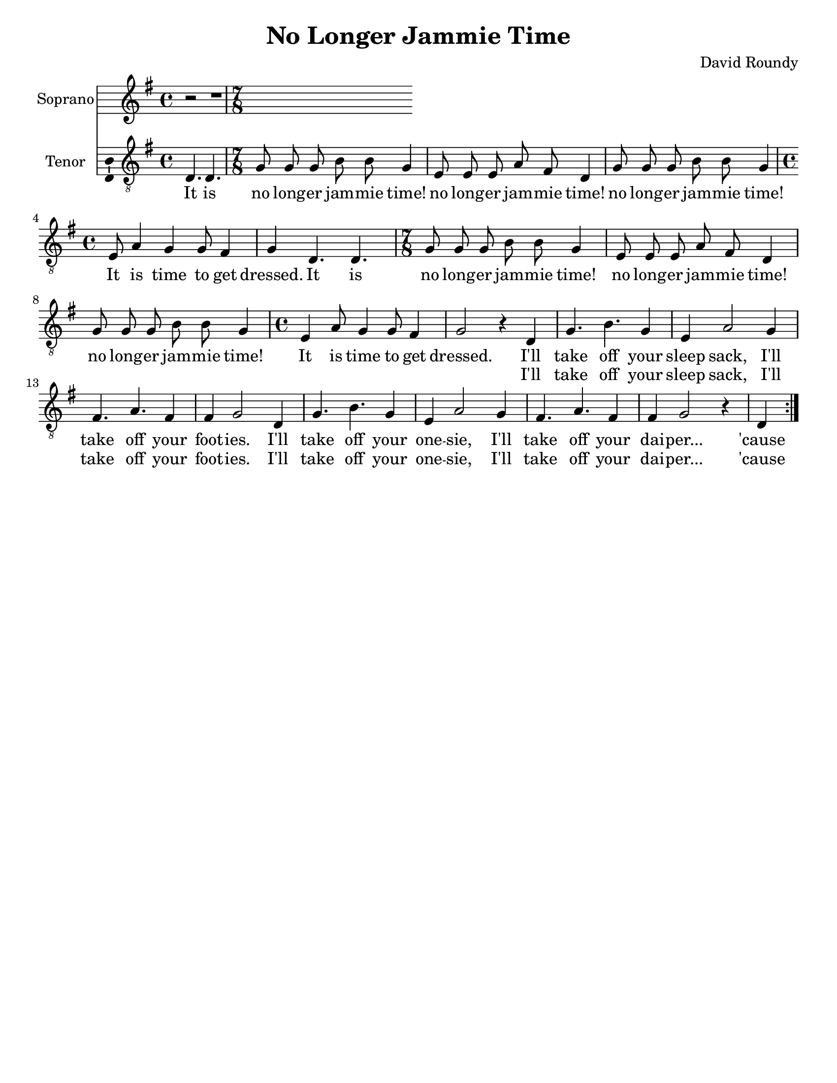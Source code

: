 \version "2.14.2"

\header {
  title = "No Longer Jammie Time"
  composer = "David Roundy"
  % Remove default LilyPond tagline
  tagline = ##f
}

\paper {
  #(set-paper-size "letter")
}

global = {
  \key g \major
  \time 4/4
  \partial 2.
}

sopranoVoice = \relative c'' {
  \global
  \dynamicUp
  r2 | r1 |
}

verseSopranoVoice = \lyricmode {
  % Lyrics follow here.
  This is my fa -- ther's world,
  and to my lis -- tening ears
  all na -- ture sings, and round me rings
  the mu -- sic of the spheres.
  
  This is my fa -- ther's world:
  I rest me in the thought
  %of rocks and trees, of skies and seas,
  His hand the won -- ders wrought.
}

tenorVoice = \relative c {
  \global
  \dynamicUp
  % Music follows here.
  \repeat volta 2 {
  d4. d |
  \time 7/8
  g8 g g b b g4 e8 e e a fis d4 g8 g g b b g4
  \time 4/4 e8 a4 g4 g8 fis4 g4
  d4. d |
  \time 7/8 g8 g g b b g4 e8 e e a fis d4 g8 g g b b g4
  \time 4/4 e4 a8 g4 g8 fis4
  g2 r4
  d4
  g4. b g4 e4 a2 g4 fis4. a fis4 fis g2
  d4 g4. b g4 e4 a2 g4 fis4. a fis4 fis g2 r4
  d4
  }
}

verseTenorVoice = \lyricmode {
  It is
  no long -- er jam -- mie time!
  no long -- er jam -- mie time!
  no long -- er jam -- mie time!
  It is time to get dressed.
  It is
  no long -- er jam -- mie time!
  no long -- er jam -- mie time!
  no long -- er jam -- mie time!
  It is time to get dressed.
  I'll take off your sleep sack,
  I'll take off your foot -- ies.
  I'll take off your one -- sie,
  I'll take off your dai -- per...
  'cause
  It is
  no long -- er jam -- mie time!
  no long -- er jam -- mie time!
  no long -- er jam -- mie time!
  It is time to get dressed.
  It is
  no long -- er jam -- mie time!
  no long -- er jam -- mie time!
  no long -- er jam -- mie time!
  It is time to get dressed.
  I'll take off your sleep sack,
  I'll take off your foot -- ies.
  I'll take off your one -- sie,
  I'll take off your dai -- per...
  'cause
}

secondVerse = \lyricmode {
  \skip2 \skip2 \skip2 \skip2 \skip2 \skip2 \skip2 \skip2 \skip2 \skip2
  \skip2 \skip2 \skip2 \skip2 \skip2 \skip2 \skip2 \skip2 \skip2 \skip2
  \skip2 \skip2 \skip2 \skip2 \skip2 \skip2 \skip2 \skip2 \skip2 \skip2
  \skip2 \skip2 \skip2 \skip2 \skip2 \skip2 \skip2 \skip2 \skip2 \skip2
  \skip2 \skip2 \skip2 \skip2 \skip2 \skip2 \skip2 \skip2 \skip2 \skip2
  \skip2 \skip2
  I'll take off your sleep sack,
  I'll take off your foot -- ies.
  I'll take off your one -- sie,
  I'll take off your dai -- per...
  'cause
}

sopranoVoicePart = \new Staff \with {
  instrumentName = "Soprano"
  midiInstrument = "violin"
  \consists "Ambitus_engraver"
} { \sopranoVoice }
\addlyrics { \verseSopranoVoice }

tenorVoicePart = \new Staff \with {
  instrumentName = "Tenor"
  midiInstrument = "violin"
  \consists "Ambitus_engraver"
} { \clef "treble_8" \new Voice = "tenor" \tenorVoice }

\score {
  <<
    \sopranoVoicePart
    \tenorVoicePart
    \new Lyrics \lyricsto "tenor" \verseTenorVoice
    \new Lyrics \lyricsto "tenor" \secondVerse
  >>
  \layout { }
  \midi {
    \context {
      \Score
      tempoWholesPerMinute = #(ly:make-moment 150 4)
    }
  }
}
